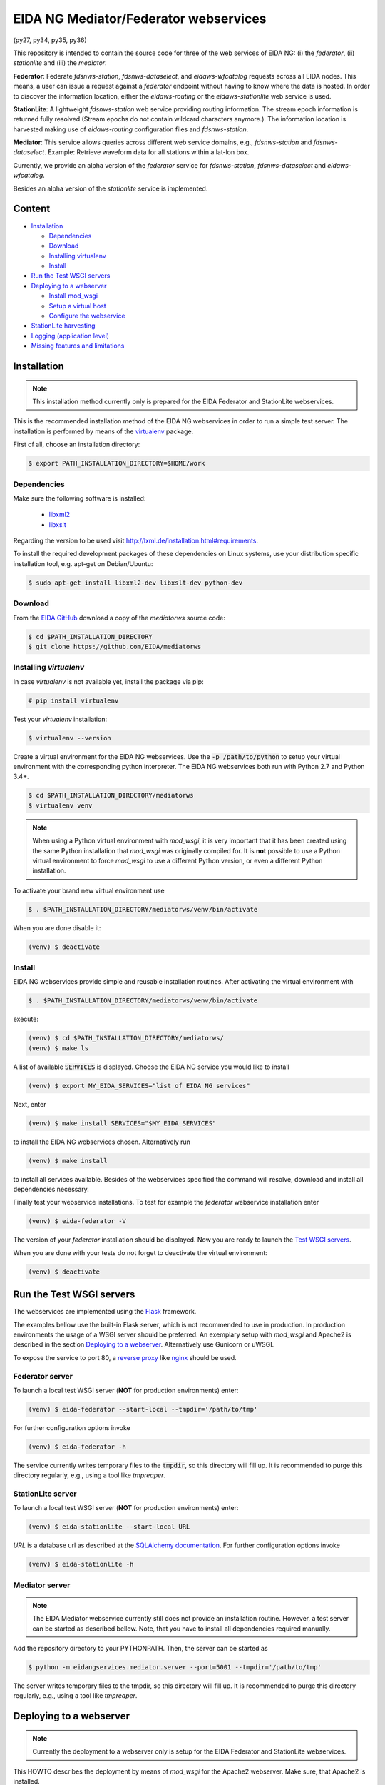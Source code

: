 .. |BuildStatus| image:: https://jenkins.ethz.ch/buildStatus/icon?job=mediatorws
                  :alt: Build Status
.. _BuildStatus: https://jenkins.ethz.ch/job/mediatorws

**************************************
EIDA NG Mediator/Federator webservices
**************************************

|BuildStatus|_ (py27, py34, py35, py36)

This repository is intended to contain the source code for three of the web
services of EIDA NG: (i) the *federator*, (ii) *stationlite* and (iii) the
*mediator*.

**Federator**: Federate *fdsnws-station*, *fdsnws-dataselect*, and 
*eidaws-wfcatalog* requests across all EIDA nodes. This means, a user can issue 
a request against a *federator* endpoint without having to know where the data
is hosted. In order to discover the information location, either the
*eidaws-routing* or the *eidaws-stationlite* web service is used.

**StationLite**: A lightweight *fdsnws-station* web service providing routing
information. The stream epoch information is returned fully resolved (Stream
epochs do not contain wildcard characters anymore.). The information location
is harvested making use of *eidaws-routing* configuration files and
*fdsnws-station*.

**Mediator**: This service allows queries across different web service domains, 
e.g., *fdsnws-station* and *fdsnws-dataselect*. Example: Retrieve waveform data
for all stations within a lat-lon box.

Currently, we provide an alpha version of the *federator* service for
*fdsnws-station*, *fdsnws-dataselect* and *eidaws-wfcatalog*.

Besides an alpha version of the *stationlite* service is implemented.


Content
=======
* `Installation`_

  - `Dependencies`_
  - `Download`_
  - `Installing virtualenv`_
  - `Install`_

* `Run the Test WSGI servers`_
* `Deploying to a webserver`_

  - `Install mod_wsgi`_
  - `Setup a virtual host`_
  - `Configure the webservice`_

* `StationLite harvesting`_
* `Logging (application level)`_
* `Missing features and limitations`_



Installation
============

.. note::

  This installation method currently only is prepared for the EIDA Federator
  and StationLite webservices.

This is the recommended installation method of the EIDA NG webservices in order
to run a simple test server. The installation is performed by means of the
`virtualenv <https://pypi.python.org/pypi/virtualenv>`_ package.

First of all, choose an installation directory:

.. code::

  $ export PATH_INSTALLATION_DIRECTORY=$HOME/work

Dependencies
------------

Make sure the following software is installed:

  * `libxml2 <http://xmlsoft.org/>`_
  * `libxslt <http://xmlsoft.org/XSLT/>`_

Regarding the version to be used visit http://lxml.de/installation.html#requirements.

To install the required development packages of these dependencies on Linux
systems, use your distribution specific installation tool, e.g. apt-get on
Debian/Ubuntu:

.. code::

  $ sudo apt-get install libxml2-dev libxslt-dev python-dev

Download
--------

From the `EIDA GitHub <https://github.com/EIDA/mediatorws>`_ download a copy of
the *mediatorws* source code:

.. code::

  $ cd $PATH_INSTALLATION_DIRECTORY
  $ git clone https://github.com/EIDA/mediatorws

Installing *virtualenv*
-----------------------

In case *virtualenv* is not available yet, install the package via pip:

.. code::

  # pip install virtualenv

Test your *virtualenv* installation:

.. code::

  $ virtualenv --version

Create a virtual environment for the EIDA NG webservices. Use the :code:`-p
/path/to/python` to setup your virtual environment with the corresponding
python interpreter. The EIDA NG webservices both run with Python 2.7 and Python
3.4+.

.. code::

  $ cd $PATH_INSTALLATION_DIRECTORY/mediatorws
  $ virtualenv venv

.. note::

  When using a Python virtual environment with *mod_wsgi*, it is very important
  that it has been created using the same Python installation that *mod_wsgi*
  was originally compiled for. It is **not** possible to use a Python virtual
  environment to force *mod_wsgi* to use a different Python version, or even a
  different Python installation.

To activate your brand new virtual environment use

.. code::

  $ . $PATH_INSTALLATION_DIRECTORY/mediatorws/venv/bin/activate

When you are done disable it:

.. code::

  (venv) $ deactivate

Install
-------

EIDA NG webservices provide simple and reusable installation routines. After
activating the virtual environment with

.. code::

  $ . $PATH_INSTALLATION_DIRECTORY/mediatorws/venv/bin/activate


execute:

.. code::

  (venv) $ cd $PATH_INSTALLATION_DIRECTORY/mediatorws/ 
  (venv) $ make ls

A list of available :code:`SERVICES` is displayed. Choose the EIDA NG service
you would like to install

.. code::

  (venv) $ export MY_EIDA_SERVICES="list of EIDA NG services"

Next, enter

.. code::

  (venv) $ make install SERVICES="$MY_EIDA_SERVICES"

to install the EIDA NG webservices chosen. Alternatively run

.. code::

  (venv) $ make install 

to install all services available. Besides of the webservices specified the
command will resolve, download and install all dependencies necessary.

Finally test your webservice installations. To test for example the *federator*
webservice installation enter

.. code::

  (venv) $ eida-federator -V

The version of your *federator* installation should be displayed. Now you are
ready to launch the `Test WSGI servers <#Run the Test WSGI Servers>`_.

When you are done with your tests do not forget to deactivate the virtual
environment:

.. code::

  (venv) $ deactivate


Run the Test WSGI servers
=========================

The webservices are implemented using the `Flask <http://flask.pocoo.org/>`_
framework.

The examples bellow use the built-in Flask server, which is not recommended to
use in production. In production environments the usage of a WSGI server should
be preferred. An exemplary setup with *mod_wsgi* and Apache2 is described in
the section `Deploying to a webserver`_. Alternatively use Gunicorn or uWSGI.

To expose the service to port 80, a `reverse proxy
<https://en.wikipedia.org/wiki/Reverse_proxy>`_ like `nginx
<https://www.nginx.com/>`_ should be used. 

Federator server
----------------

To launch a local test WSGI server (**NOT** for production environments) enter:

.. code::

  (venv) $ eida-federator --start-local --tmpdir='/path/to/tmp'

For further configuration options invoke

.. code::

  (venv) $ eida-federator -h

The service currently writes temporary files to the :code:`tmpdir`, so this directory will
fill up. It is recommended to purge this directory regularly, e.g., using a
tool like `tmpreaper`.

StationLite server
------------------

To launch a local test WSGI server (**NOT** for production environments) enter:

.. code::

  (venv) $ eida-stationlite --start-local URL

`URL` is a database url as described at the `SQLAlchemy documentation
<http://docs.sqlalchemy.org/en/latest/core/engines.html#database-urls>`_.
For further configuration options invoke

.. code::

  (venv) $ eida-stationlite -h

Mediator server
---------------

.. note::

  The EIDA Mediator webservice currently still does not provide an installation
  routine. However, a test server can be started as described bellow. Note,
  that you have to install all dependencies required manually.

Add the repository directory to your PYTHONPATH. Then, the server can be
started as

.. code::

  $ python -m eidangservices.mediator.server --port=5001 --tmpdir='/path/to/tmp'

The server writes temporary files to the tmpdir, so this directory will fill up.
It is recommended to purge this directory regularly, e.g., using a tool like
`tmpreaper`.


Deploying to a webserver
========================

.. note::

  Currently the deployment to a webserver only is setup for the EIDA Federator
  and StationLite webservices.

This HOWTO describes the deployment by means of *mod_wsgi* for the Apache2
webserver. Make sure, that Apache2 is installed. 

It is also assumed, that you install the EIDA NG webservices to 

.. code::

  $ export PATH_INSTALLATION_DIRECTORY=/var/www

Next, proceed as described for a *test* installation from the `Download`_
section on.

When you installed the webservices successfully return to this point.

.. note::

  In case you would like to install the webservices to a different location
  i.e. :code:`PATH_INSTALLATION_DIRECTORY=/path/to/my/eida/webservices` make
  sure to adjust the configuration in the files
  :code:`$PATH_INSTALLATION_DIRECTORY/mediatorws/apache2/YOUR_SERVICE.{conf,wsgi}` manually.

Install *mod_wsgi*
------------------

If you don't have `mod_wsgi <https://modwsgi.readthedocs.io/en/develop/>`_
installed yet you have to either install it using a package manager or compile
it yourself.

If you are using Ubuntu/Debian you can apt-get it and activate it as follows:

.. code::

  # apt-get install libapache2-mod-wsgi
  # service apache2 restart

Setup a virtual host
--------------------

Exemplary Apache2 virtual host configuration files are found at
:code:`PATH_INSTALLATION_DIRECTORY/mediatorws/apache2/*.conf`. Adjust a copy of
those files according to your needs. Assuming you have an Ubuntu Apache2
configuration, copy the adjusted files to :code:`/etc/apache2/sites-available/`.
Then, enable the virtual hosts and reload the apache2 configuration:

.. code::

  # export MY_EIDA_SERVICES="list of EIDA NG services"
  # cd /etc/apache2/sites-available
  # for s in $MY_EIDA_SERVICES; do a2ensite $s.config; done
  # service apache2 reload

.. note::

  When using domain names in virtual host configuration files make sure to
  add an entry for those domain names in :code:`/etc/hosts`.
  
Configure the webservice 
------------------------

Besides of passing configuration options on the commandline, the EIDA NG
webservices also may be configured by means of an INI configuration file. You
find a documented version of this file under
:code:`$PATH_INSTALLATION_DIRECTORY/mediatorws/config/eidangws_config`.

The default location of the configuration file is
:code:`/var/www/mediatorws/config/eidangws_config`. To load this file from your
custom location comment out the lines 

.. code:: python

  #import eidangservices.settings as settings
  #settings.PATH_EIDANGWS_CONF = '/path/to/your/custom/eidangws_config'

in your :code:`*.wsgi` file. Also, adjust the path. Finally, restart the
Apache2 server.

Stationlite configuration
^^^^^^^^^^^^^^^^^^^^^^^^^

In order to run the *stationlite* webservice in production mode within
your `eidangws_config` you must provide a valid `URL` to a *stationlite* DB.

Within the configuration section `CONFIG_STATIONLITE` in your `eidangws_config`
comment out the line 

.. code::

  # db_url = sqlite:////abs/path/to/stationlite.db

and set the path accordingly. Restart Apache and check your `error.log`.

StationLite harvesting
======================

The *stationlite* webservice data is stored in a database which periodically
must be harvested. This is done with `eida-stationlite-harvest`. By means of
the *eidaws-routing* configuration files and the *fdsnws-station* webservice
`eida-stationlite-harvest` collects and updates the database. Information on
how to use `eida-stationlite-harvest` is available with

.. code::

  (venv) $ eida-stationlite-harvest -h

In addition the software suite contains an empty exemplary preconfigured
*SQLite* database (`db/stationlite.db.empty`) which must be filled initially
after installing the *stationlite* webservice. I.e.

.. code::

  (venv) $ cd $PATH_INSTALLATION_DIRECTORY/mediatorws/
  (venv) $ cp -v db/stationlite.db.empty db/stationlite.db
  (venv) $ eida-stationlite-harvest sqlite:///$(pwd)/db/stationlite.db

Note, that harvesting may take some time until completed.


Logging (application level)
===========================

.. note::

  EIDA Federator and StationLite webservices only.

For debugging purposes EIDA NG webservices also provide logging facilities.
Simply configure your webservice with a logging configuration file. Use the INI
`logging configuration file format
<https://docs.python.org/library/logging.config.html#configuration-file-format>`_.
In case initialzation failed a fallback `SysLogHandler
<https://docs.python.org/library/logging.handlers.html#sysloghandler>`_ is
set up:

.. code:: python

  fallback_handler = logging.handlers.SysLogHandler('/dev/log',
                                                    'local0')
  fallback_handler.setLevel(logging.WARN)
  fallback_formatter = logging.Formatter(
      fmt=("<XXX> %(asctime)s %(levelname)s %(name)s %(process)d "
           "%(filename)s:%(lineno)d - %(message)s"),
      datefmt="%Y-%m-%dT%H:%M:%S%z")
  fallback_handler.setFormatter(fallback_formatter)

An exemplary logging configuration using a SysLogHandler is located at
:code:`$PATH_INSTALLATION_DIRECTORY/mediatorws/config/syslog.conf`. At :code:`$PATH_INSTALLATION_DIRECTORY/mediatorws/config/logging.config` a
`StreamHandler
<https://docs.python.org/library/logging.handlers.html#streamhandler>`_ is
configured.


.. note::

  1. In order to keep the WSGI application portable you should avoid setting up
  a logger writing to :code:`sys.stdout`. See also:
  http://modwsgi.readthedocs.io/en/develop/user-guides/debugging-techniques.html

  2. When using an EIDA NG multithreaded webservice together with a *mod_wsgi*
  configuration processes `logging to a single file 
  <https://docs.python.org/howto/logging-cookbook.html#logging-to-a-single-file-from-multiple-processes>`_
  is not supported. Instead initialize your logger with a handler which
  guarantees log messages to be serialized (e.g. `SysLogHandler`_,
  `SocketHandler
  <https://docs.python.org/library/logging.handlers.html#sockethandler>`_).


Missing features and limitations
================================

* The **/queryauth** route of the `fdsnws-dataselect` service is not yet
  implemented
* *stationlite* currently implements the *eidaws-routing* interface only partly
  (e.g. `format={post,get}`)
* For issues also visit https://github.com/EIDA/mediatorws/issues.
